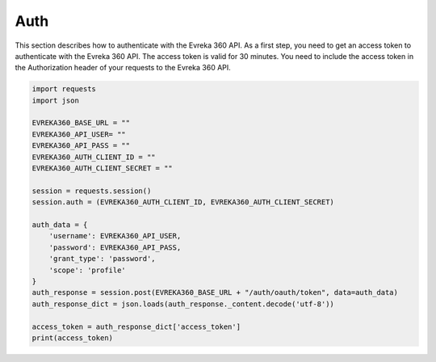 Auth
=======

This section describes how to authenticate with the Evreka 360 API.
As a first step, you need to get an access token to authenticate with the Evreka 360 API. 
The access token is valid for 30 minutes. 
You need to include the access token in the Authorization header of your requests to the Evreka 360 API.

.. code-block:: python


    import requests
    import json

    EVREKA360_BASE_URL = ""
    EVREKA360_API_USER= ""
    EVREKA360_API_PASS = ""
    EVREKA360_AUTH_CLIENT_ID = ""
    EVREKA360_AUTH_CLIENT_SECRET = ""

    session = requests.session()
    session.auth = (EVREKA360_AUTH_CLIENT_ID, EVREKA360_AUTH_CLIENT_SECRET)

    auth_data = {
        'username': EVREKA360_API_USER,
        'password': EVREKA360_API_PASS,
        'grant_type': 'password',
        'scope': 'profile'
    }
    auth_response = session.post(EVREKA360_BASE_URL + "/auth/oauth/token", data=auth_data)
    auth_response_dict = json.loads(auth_response._content.decode('utf-8'))  

    access_token = auth_response_dict['access_token'] 
    print(access_token)